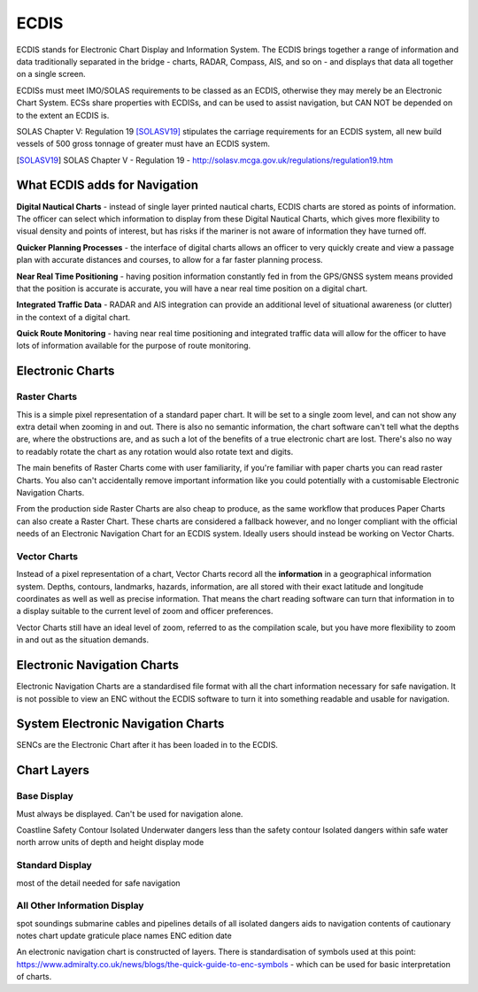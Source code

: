 ECDIS
===========

ECDIS stands for Electronic Chart Display and Information System. The ECDIS brings together a range of information and data traditionally separated in the bridge - charts, RADAR, Compass, AIS, and so on - and displays that data all together on a single screen.

ECDISs must meet IMO/SOLAS requirements to be classed as an ECDIS, otherwise they may merely be an Electronic Chart System. ECSs share properties with ECDISs, and can be used to assist navigation, but CAN NOT be depended on to the extent an ECDIS is.

SOLAS Chapter V: Regulation 19 [SOLASV19]_ stipulates the carriage requirements for an ECDIS system, all new build vessels of 500 gross tonnage of greater must have an ECDIS system.

.. [SOLASV19] SOLAS Chapter V - Regulation 19 - http://solasv.mcga.gov.uk/regulations/regulation19.htm

What ECDIS adds for Navigation
-----------------------------------

**Digital Nautical Charts** - instead of single layer printed nautical charts, ECDIS charts are stored as points of information. The officer can select which information to display from these Digital Nautical Charts, which gives more flexibility to visual density and points of interest, but has risks if the mariner is not aware of information they have turned off.

**Quicker Planning Processes** - the interface of digital charts allows an officer to very quickly create and view a passage plan with accurate distances and courses, to allow for a far faster planning process.

**Near Real Time Positioning** - having position information constantly fed in from the GPS/GNSS system means provided that the position is accurate is accurate, you will have a near real time position on a digital chart.

**Integrated Traffic Data** - RADAR and AIS integration can provide an additional level of situational awareness (or clutter) in the context of a digital chart.

**Quick Route Monitoring** - having near real time positioning and integrated traffic data will allow for the officer to have lots of information available for the purpose of route monitoring.


Electronic Charts
------------------

Raster Charts
^^^^^^^^^^^^^^^
This is a simple pixel representation of a standard paper chart. It will be set to a single zoom level, and can not show any extra detail when zooming in and out. There is also no semantic information, the chart software can't tell what the depths are, where the obstructions are, and as such a lot of the benefits of a true electronic chart are lost. There's also no way to readably rotate the chart as any rotation would also rotate text and digits.

The main benefits of Raster Charts come with user familiarity, if you're familiar with paper charts you can read raster Charts. You also can't accidentally remove important information like you could potentially with a customisable Electronic Navigation Charts.

From the production side Raster Charts are also cheap to produce, as the same workflow that produces Paper Charts can also create a Raster Chart. These charts are considered a fallback however, and no longer compliant with the official needs of an Electronic Navigation Chart for an ECDIS system. Ideally users should instead be working on Vector Charts.

Vector Charts
^^^^^^^^^^^^^^^^^^
Instead of a pixel representation of a chart, Vector Charts record all the **information** in a geographical information system. Depths, contours, landmarks, hazards, information, are all stored with their exact latitude and longitude coordinates as well as well as precise information. That means the chart reading software can turn that information in to a display suitable to the current level of zoom and officer preferences.

Vector Charts still have an ideal level of zoom, referred to as the compilation scale, but you have more flexibility to zoom in and out as the situation demands.

Electronic Navigation Charts
----------------------------
Electronic Navigation Charts are a standardised file format with all the chart information necessary for safe navigation. It is not possible to view an ENC without the ECDIS software to turn it into something readable and usable for navigation.

System Electronic Navigation Charts
-------------------------------------
SENCs are the Electronic Chart after it has been loaded in to the ECDIS.

Chart Layers
----------------------------

Base Display
^^^^^^^^^^^^^^
Must always be displayed. Can't be used for navigation alone.

Coastline
Safety Contour
Isolated Underwater dangers less than the safety contour
Isolated dangers within safe water
north arrow
units of depth and height
display mode

Standard Display
^^^^^^^^^^^^^^^^^
most of the detail needed for safe navigation

All Other Information Display
^^^^^^^^^^^^^^^^^^^^^^^^^^^^^^^^
spot soundings
submarine cables and pipelines
details of all isolated dangers
aids to navigation
contents of cautionary notes
chart update
graticule
place names
ENC edition date


An electronic navigation chart is constructed of layers. There is standardisation of symbols used at this point: https://www.admiralty.co.uk/news/blogs/the-quick-guide-to-enc-symbols - which can be used for basic interpretation of charts.






